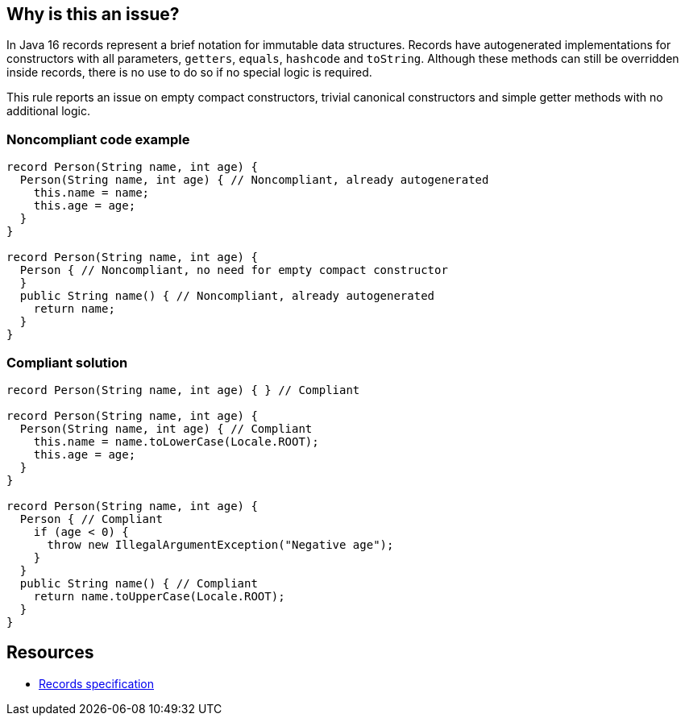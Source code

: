 == Why is this an issue?

In Java 16 records represent a brief notation for immutable data structures. Records have autogenerated implementations for constructors with all parameters, ``++getters++``, ``++equals++``, ``++hashcode++`` and ``++toString++``. Although these methods can still be overridden inside records, there is no use to do so if no special logic is required.


This rule reports an issue on empty compact constructors, trivial canonical constructors and simple getter methods with no additional logic.


=== Noncompliant code example

[source,java]
----
record Person(String name, int age) {
  Person(String name, int age) { // Noncompliant, already autogenerated
    this.name = name;
    this.age = age;
  }
}

record Person(String name, int age) {
  Person { // Noncompliant, no need for empty compact constructor
  }
  public String name() { // Noncompliant, already autogenerated
    return name;
  }
}
----


=== Compliant solution

[source,java]
----
record Person(String name, int age) { } // Compliant

record Person(String name, int age) {
  Person(String name, int age) { // Compliant
    this.name = name.toLowerCase(Locale.ROOT);
    this.age = age;
  }
}

record Person(String name, int age) {
  Person { // Compliant
    if (age < 0) {
      throw new IllegalArgumentException("Negative age");
    }
  }
  public String name() { // Compliant
    return name.toUpperCase(Locale.ROOT);
  }
}
----


== Resources

* https://docs.oracle.com/javase/specs/jls/se16/html/jls-8.html#jls-8.10[Records specification]

ifdef::env-github,rspecator-view[]

'''
== Implementation Specification
(visible only on this page)

=== Message

Remove this redundant constructor/method which is the same as a default one


=== Highlighting

method name


endif::env-github,rspecator-view[]

